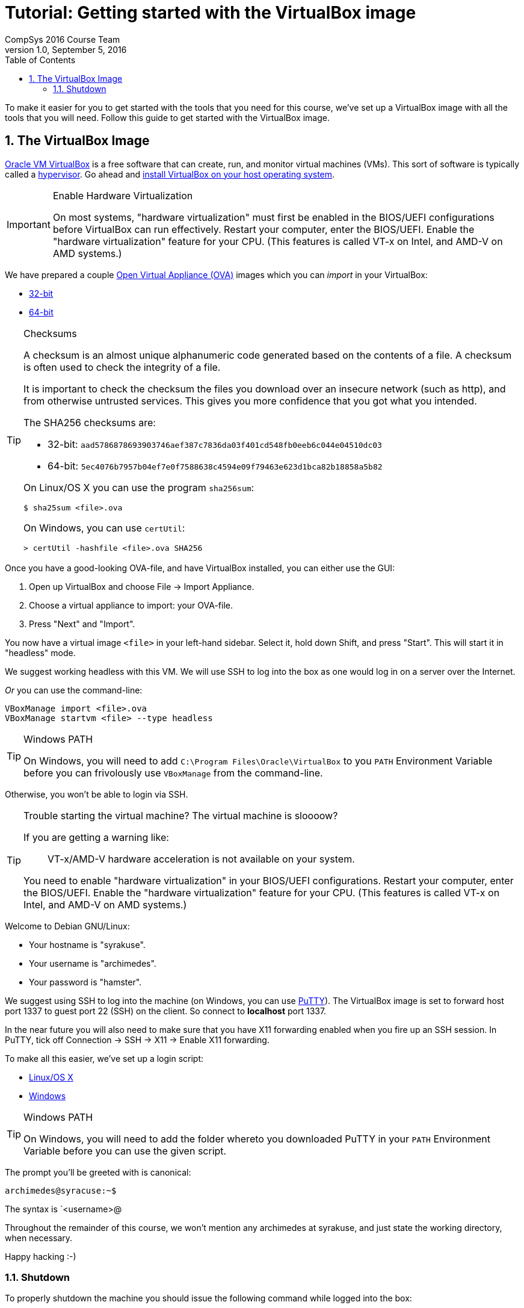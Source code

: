 = Tutorial: Getting started with the VirtualBox image
CompSys 2016 Course Team
v1.0, September 5, 2016
:doctype: article
:backend: html5
:docinfo:
:sectanchors:
:sectnums:
:toc:

To make it easier for you to get started with the tools that you need for this
course, we've set up a VirtualBox image with all the tools that you will need.
Follow this guide to get started with the VirtualBox image.

== The VirtualBox Image

https://www.virtualbox.org/[Oracle VM VirtualBox] is a free software that can
create, run, and monitor virtual machines (VMs). This sort of software is
typically called a https://en.wikipedia.org/wiki/Hypervisor[hypervisor]. Go
ahead and https://www.virtualbox.org/wiki/Downloads#VirtualBoxbinaries[install
VirtualBox on your host operating system].

[IMPORTANT]
.Enable Hardware Virtualization
====

On most systems, "hardware virtualization" must first be enabled in the
BIOS/UEFI configurations before VirtualBox can run effectively. Restart your
computer, enter the BIOS/UEFI. Enable the "hardware virtualization" feature for
your CPU. (This features is called VT-x on Intel, and AMD-V on AMD systems.)

====

We have prepared a couple
https://en.wikipedia.org/wiki/Open_Virtualization_Format[Open Virtual Appliance
(OVA)] images which you can _import_ in your VirtualBox:

* link:compsys16-debian-v1.0-32-bit.ova[32-bit]
* link:compsys16-debian-v1.0-64-bit.ova[64-bit]

[TIP]
.Checksums
====

A checksum is an almost unique alphanumeric code generated based on the
contents of a file. A checksum is often used to check the integrity of a file.

It is important to check the checksum the files you download over an insecure
network (such as http), and from otherwise untrusted services. This gives you
more confidence that you got what you intended.

The SHA256 checksums are:

* 32-bit: `aad5786878693903746aef387c7836da03f401cd548fb0eeb6c044e04510dc03`
* 64-bit: `5ec4076b7957b04ef7e0f7588638c4594e09f79463e623d1bca82b18858a5b82`

On Linux/OS X you can use the program `sha256sum`:

----
$ sha25sum <file>.ova
----

On Windows, you can use `certUtil`:

----
> certUtil -hashfile <file>.ova SHA256
----

====

Once you have a good-looking OVA-file, and have VirtualBox
installed, you can either use the GUI:

. Open up VirtualBox and choose File → Import Appliance.
. Choose a virtual appliance to import: your OVA-file.
. Press "Next" and "Import".

You now have a virtual image `<file>` in your left-hand sidebar. Select it,
hold down Shift, and press "Start". This will start it in "headless" mode.

We suggest working headless with this VM. We will use SSH to log into the box
as one would log in on a server over the Internet.

_Or_ you can use the command-line:

----
VBoxManage import <file>.ova
VBoxManage startvm <file> --type headless
----

[TIP]
.Windows PATH
====

On Windows, you will need to add `C:\Program Files\Oracle\VirtualBox` to you
`PATH` Environment Variable before you can frivolously use `VBoxManage` from
the command-line.

[IMPORTANT]
.Allow VirtualBox to access your private network
====

Otherwise, you won't be able to login via SSH.

====

====

[TIP]
.Trouble starting the virtual machine? The virtual machine is sloooow?
====

If you are getting a warning like:

____
VT-x/AMD-V hardware acceleration is not available on your system.
____

You need to enable "hardware virtualization" in your BIOS/UEFI configurations.
Restart your computer, enter the BIOS/UEFI. Enable the "hardware
virtualization" feature for your CPU. (This features is called VT-x on Intel,
and AMD-V on AMD systems.)

====

Welcome to Debian GNU/Linux:

* Your hostname is "syrakuse".
* Your username is "archimedes".
* Your password is "hamster".

We suggest using SSH to log into the machine (on Windows, you can use
http://the.earth.li/~sgtatham/putty/latest/x86/putty.exe[PuTTY]). The
VirtualBox image is set to forward host port 1337 to guest port 22 (SSH) on the
client. So connect to *localhost* port 1337.

In the near future you will also need to make sure that you have X11 forwarding
enabled when you fire up an SSH session. In PuTTY, tick off Connection → SSH →
X11 → Enable X11 forwarding.

To make all this easier, we've set up a login script:

* link:login.sh[Linux/OS X]
* link:login.bat[Windows]

[TIP]
.Windows PATH
====

On Windows, you will need to add the folder whereto you downloaded PuTTY in
your `PATH` Environment Variable before you can use the given script.

====

The prompt you'll be greeted with is canonical:

----
archimedes@syracuse:~$
----

The syntax is `<username>@

Throughout the remainder of this course, we won't mention any archimedes at
syrakuse, and just state the working directory, when necessary.

Happy hacking :-)

=== Shutdown

To properly shutdown the machine you should issue the following command while
logged into the box:

----
sudo shudown -h now
----

To make this easier, we provide shutdown scripts, similar to our login scripts:

* link:shutdown.sh[Linux/OS X]
* link:shutdown.bat[Windows]

END OF TUTORIAL
